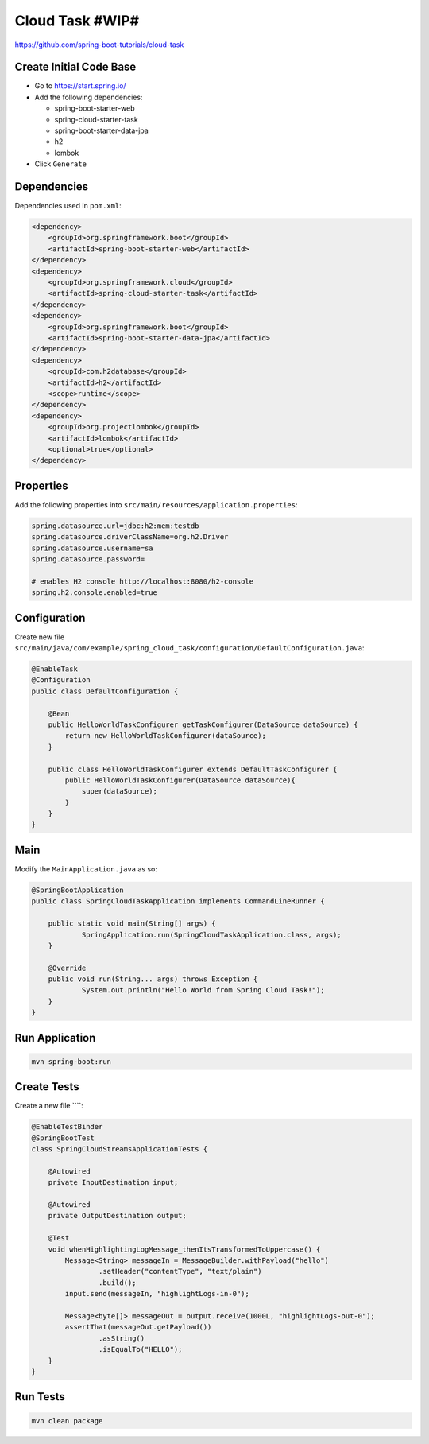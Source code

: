 Cloud Task #WIP#
================

https://github.com/spring-boot-tutorials/cloud-task

Create Initial Code Base
------------------------

- Go to https://start.spring.io/
- Add the following dependencies:

  - spring-boot-starter-web
  - spring-cloud-starter-task
  - spring-boot-starter-data-jpa
  - h2
  - lombok
- Click ``Generate``

Dependencies
------------

Dependencies used in ``pom.xml``:

.. code-block:: xml

    <dependency>
        <groupId>org.springframework.boot</groupId>
        <artifactId>spring-boot-starter-web</artifactId>
    </dependency>
    <dependency>
        <groupId>org.springframework.cloud</groupId>
        <artifactId>spring-cloud-starter-task</artifactId>
    </dependency>
    <dependency>
        <groupId>org.springframework.boot</groupId>
        <artifactId>spring-boot-starter-data-jpa</artifactId>
    </dependency>
    <dependency>
        <groupId>com.h2database</groupId>
        <artifactId>h2</artifactId>
        <scope>runtime</scope>
    </dependency>
    <dependency>
        <groupId>org.projectlombok</groupId>
        <artifactId>lombok</artifactId>
        <optional>true</optional>
    </dependency>

Properties
----------

Add the following properties into ``src/main/resources/application.properties``:

.. code-block:: properties

    spring.datasource.url=jdbc:h2:mem:testdb
    spring.datasource.driverClassName=org.h2.Driver
    spring.datasource.username=sa
    spring.datasource.password=

    # enables H2 console http://localhost:8080/h2-console
    spring.h2.console.enabled=true

Configuration
-------------

Create new file ``src/main/java/com/example/spring_cloud_task/configuration/DefaultConfiguration.java``:

.. code-block:: java

    @EnableTask
    @Configuration
    public class DefaultConfiguration {

        @Bean
        public HelloWorldTaskConfigurer getTaskConfigurer(DataSource dataSource) {
            return new HelloWorldTaskConfigurer(dataSource);
        }

        public class HelloWorldTaskConfigurer extends DefaultTaskConfigurer {
            public HelloWorldTaskConfigurer(DataSource dataSource){
                super(dataSource);
            }
        }
    }

Main
----

Modify the ``MainApplication.java`` as so:

.. code-block:: java

    @SpringBootApplication
    public class SpringCloudTaskApplication implements CommandLineRunner {

    	public static void main(String[] args) {
    		SpringApplication.run(SpringCloudTaskApplication.class, args);
    	}

    	@Override
    	public void run(String... args) throws Exception {
    		System.out.println("Hello World from Spring Cloud Task!");
    	}
    }

Run Application
---------------

.. code-block:: sh

    mvn spring-boot:run

Create Tests
------------

Create a new file ````:

.. code-block:: java

    @EnableTestBinder
    @SpringBootTest
    class SpringCloudStreamsApplicationTests {

        @Autowired
        private InputDestination input;

        @Autowired
        private OutputDestination output;

        @Test
        void whenHighlightingLogMessage_thenItsTransformedToUppercase() {
            Message<String> messageIn = MessageBuilder.withPayload("hello")
                    .setHeader("contentType", "text/plain")
                    .build();
            input.send(messageIn, "highlightLogs-in-0");

            Message<byte[]> messageOut = output.receive(1000L, "highlightLogs-out-0");
            assertThat(messageOut.getPayload())
                    .asString()
                    .isEqualTo("HELLO");
        }
    }

Run Tests
---------

.. code-block:: sh

    mvn clean package
